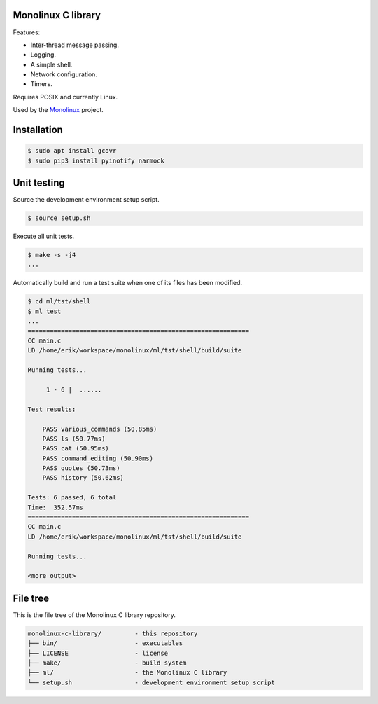 |buildstatus|_
|codecov|_

Monolinux C library
===================

Features:

- Inter-thread message passing.

- Logging.

- A simple shell.

- Network configuration.

- Timers.

Requires POSIX and currently Linux.

Used by the `Monolinux`_ project.

Installation
============

.. code-block:: shell

   $ sudo apt install gcovr
   $ sudo pip3 install pyinotify narmock

Unit testing
============

Source the development environment setup script.

.. code-block:: shell

   $ source setup.sh

Execute all unit tests.

.. code-block:: shell

   $ make -s -j4
   ...

Automatically build and run a test suite when one of its files has
been modified.

.. code-block:: text

   $ cd ml/tst/shell
   $ ml test
   ...
   ============================================================
   CC main.c
   LD /home/erik/workspace/monolinux/ml/tst/shell/build/suite

   Running tests...

        1 - 6 |  ......

   Test results:

       PASS various_commands (50.85ms)
       PASS ls (50.77ms)
       PASS cat (50.95ms)
       PASS command_editing (50.90ms)
       PASS quotes (50.73ms)
       PASS history (50.62ms)

   Tests: 6 passed, 6 total
   Time:  352.57ms
   ============================================================
   CC main.c
   LD /home/erik/workspace/monolinux/ml/tst/shell/build/suite

   Running tests...

   <more output>

File tree
=========

This is the file tree of the Monolinux C library repository.

.. code-block:: text

   monolinux-c-library/         - this repository
   ├── bin/                     - executables
   ├── LICENSE                  - license
   ├── make/                    - build system
   ├── ml/                      - the Monolinux C library
   └── setup.sh                 - development environment setup script

.. |buildstatus| image:: https://travis-ci.org/eerimoq/monolinux-c-library.svg
.. _buildstatus: https://travis-ci.org/eerimoq/monolinux-c-library

.. |codecov| image:: https://codecov.io/gh/eerimoq/monolinux-c-library/branch/master/graph/badge.svg
.. _codecov: https://codecov.io/gh/eerimoq/monolinux-c-library

.. _Monolinux: https://github.com/eerimoq/monolinux
